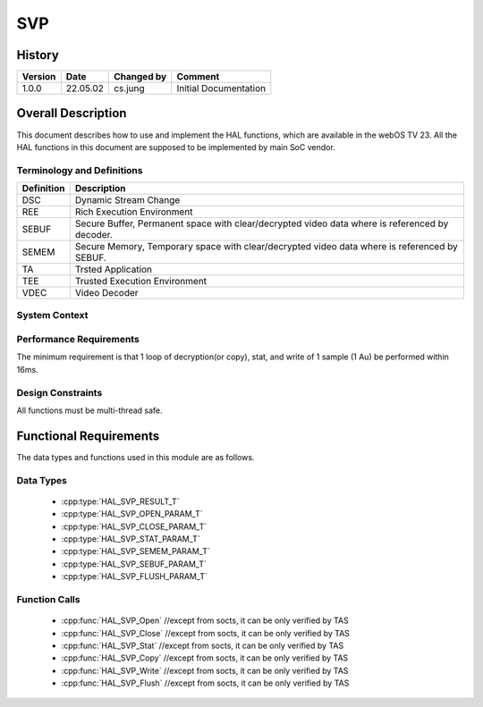 SVP
==========

History
-------

======= ========== ============== =====================
Version Date       Changed by     Comment
======= ========== ============== =====================
1.0.0   22.05.02   cs.jung        Initial Documentation
======= ========== ============== =====================

Overall Description
--------------------

This document describes how to use and implement the HAL functions, which are available in the webOS TV 23. All the HAL functions in this document are supposed to be implemented by main SoC vendor.

Terminology and Definitions
^^^^^^^^^^^^^^^^^^^^^^^^^^^^

================================= ==============================================================================================
Definition                        Description
================================= ==============================================================================================
DSC                               Dynamic Stream Change
--------------------------------- ----------------------------------------------------------------------------------------------
REE                               Rich Execution Environment
--------------------------------- ----------------------------------------------------------------------------------------------
SEBUF                             Secure Buffer, Permanent space with clear/decrypted video data where is referenced by decoder.
--------------------------------- ----------------------------------------------------------------------------------------------
SEMEM                             Secure Memory, Temporary space with clear/decrypted video data where is referenced by SEBUF.
--------------------------------- ----------------------------------------------------------------------------------------------
TA                                Trsted Application
--------------------------------- ----------------------------------------------------------------------------------------------
TEE                               Trusted Execution Environment
--------------------------------- ----------------------------------------------------------------------------------------------
VDEC                              Video Decoder
================================= ==============================================================================================

System Context
^^^^^^^^^^^^^^

.. image:: resource/multi-svp-context.png
  :width: 100%
  :alt: System Context Diagram

Performance Requirements
^^^^^^^^^^^^^^^^^^^^^^^^^

The minimum requirement is that 1 loop of decryption(or copy), stat, and write of 1 sample (1 Au) be performed within 16ms.

Design Constraints
^^^^^^^^^^^^^^^^^^^

All functions must be multi-thread safe.

Functional Requirements
-----------------------

The data types and functions used in this module are as follows.

Data Types
^^^^^^^^^^^^

  * :cpp:type:`HAL_SVP_RESULT_T`
  * :cpp:type:`HAL_SVP_OPEN_PARAM_T`
  * :cpp:type:`HAL_SVP_CLOSE_PARAM_T`
  * :cpp:type:`HAL_SVP_STAT_PARAM_T`
  * :cpp:type:`HAL_SVP_SEMEM_PARAM_T`
  * :cpp:type:`HAL_SVP_SEBUF_PARAM_T`
  * :cpp:type:`HAL_SVP_FLUSH_PARAM_T`

Function Calls
^^^^^^^^^^^^^^^

  * :cpp:func:`HAL_SVP_Open` //except from socts, it can be only verified by TAS
  * :cpp:func:`HAL_SVP_Close` //except from socts, it can be only verified by TAS
  * :cpp:func:`HAL_SVP_Stat` //except from socts, it can be only verified by TAS
  * :cpp:func:`HAL_SVP_Copy` //except from socts, it can be only verified by TAS
  * :cpp:func:`HAL_SVP_Write` //except from socts, it can be only verified by TAS
  * :cpp:func:`HAL_SVP_Flush` //except from socts, it can be only verified by TAS